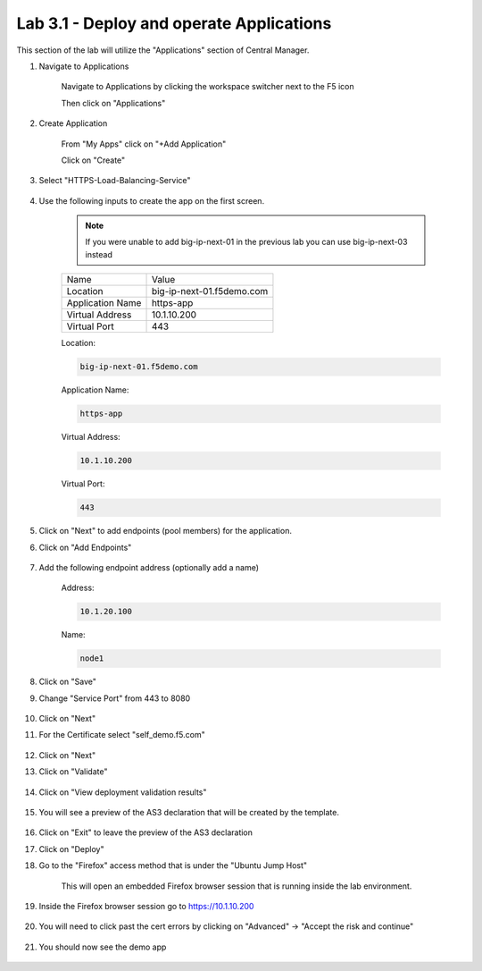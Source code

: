 Lab 3.1 - Deploy and operate Applications
=========================================

This section of the lab will utilize the "Applications" section of Central Manager.

#. Navigate to Applications


    Navigate to Applications by clicking the workspace switcher next to the F5 icon

    .. image:: top-left.png
      :scale: 50%

    Then click on "Applications"

    .. image:: central-manager-menu.png
      :scale: 50%

#. Create Application
    
    From "My Apps" click on "+Add Application"

    .. image:: add-application.png
      :scale: 25%

    Click on "Create"

    .. image:: create-application.png
      :scale: 25%

#. Select "HTTPS-Load-Balancing-Service"

    .. image:: select-https-app.png
      :scale: 25%

#. Use the following inputs to create the app on the first screen.

    .. note:: If you were unable to add big-ip-next-01 in the previous lab you can use big-ip-next-03 instead

    =========================== ==========================
    Name                        Value
    --------------------------- --------------------------
    Location                    big-ip-next-01.f5demo.com
    --------------------------- --------------------------
    Application Name            https-app
    --------------------------- --------------------------
    Virtual Address             10.1.10.200
    --------------------------- --------------------------
    Virtual Port                443
    =========================== ==========================

    Location:

    .. code-block:: console
        
      big-ip-next-01.f5demo.com
    
    Application Name:

    .. code-block:: console

      https-app

    Virtual Address:

    .. code-block:: console 
      
      10.1.10.200
    
    Virtual Port:

    .. code-block:: console

          443

    .. image:: create-application-tab1.png
      :scale: 25%

#. Click on "Next" to add endpoints (pool members) for the application.

#. Click on "Add Endpoints"

    .. image:: click-add-endpints.png
      :scale: 25%

#. Add the following endpoint address (optionally add a name)

    Address:

    .. code-block:: console

      10.1.20.100

    Name:

    .. code-block:: console

      node1

#. Click on "Save"

#. Change "Service Port" from 443 to 8080

    .. image:: service-port.png
      :scale: 50%

#. Click on "Next"

#. For the Certificate select "self_demo.f5.com"

    .. image:: select-self-cert.png
      :scale: 50%

#. Click on "Next"

#. Click on "Validate"

    .. image:: validating.png
      :scale: 50%

#. Click on "View deployment validation results"

    .. image:: view-deployment-vaidation.png
      :scale: 50%

#. You will see a preview of the AS3 declaration that will be created by the template.

    .. image:: as3-preview.png
      :scale: 50%

#. Click on "Exit" to leave the preview of the AS3 declaration

#. Click on "Deploy"

#. Go to the "Firefox" access method that is under the "Ubuntu Jump Host"

    This will open an embedded Firefox browser session that is running inside the lab environment.

    .. image:: access-method-firefox.png
      :scale: 75%

#. Inside the Firefox browser session go to https://10.1.10.200 

    .. image:: access-method-firefox-url.png
      :scale: 75%

#. You will need to click past the cert errors by clicking on "Advanced" -> "Accept the risk and continue"

    .. image:: access-method-firefox-accept-the-risk.png
      :scale: 75%

#. You should now see the demo app

    .. image:: https-app-deployed.png
      :scale: 50%
    
